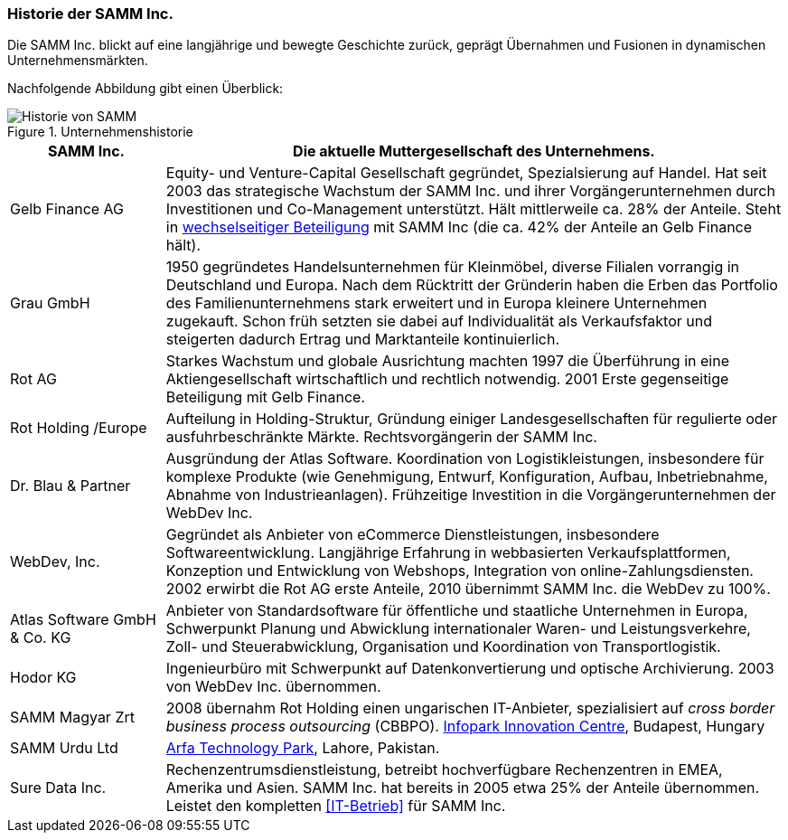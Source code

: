 ifndef::imagesdir[:imagesdir: images]

=== Historie der SAMM Inc.
Die SAMM Inc. blickt auf eine langjährige und bewegte Geschichte zurück, geprägt
Übernahmen und Fusionen in dynamischen Unternehmensmärkten. 


Nachfolgende Abbildung gibt einen Überblick:

[[figure-business-history]]
image::00-samm-business-history.jpg["Historie von SAMM", title="Unternehmenshistorie"]

[cols="1,4", options="", ]
|===
| SAMM Inc.| Die aktuelle Muttergesellschaft des Unternehmens.

| Gelb Finance AG| Equity- und Venture-Capital Gesellschaft
  gegründet, Spezialsierung auf Handel. Hat seit 2003 das strategische
  Wachstum der SAMM Inc. und ihrer Vorgängerunternehmen durch Investitionen
  und Co-Management unterstützt. Hält mittlerweile ca. 28% der Anteile.
  Steht in http://www.wirtschaftslexikon24.com/d/wechselseitig-beteiligte-unternehmen/wechselseitig-beteiligte-unternehmen.htm[wechselseitiger Beteiligung] mit SAMM Inc (die ca. 42% der Anteile an Gelb Finance hält).


| Grau GmbH | 1950 gegründetes Handelsunternehmen für Kleinmöbel, diverse Filialen vorrangig in Deutschland und Europa. 
Nach dem Rücktritt der Gründerin haben die Erben das Portfolio des Familienunternehmens stark erweitert und in Europa kleinere Unternehmen zugekauft.
Schon früh setzten sie dabei auf Individualität als Verkaufsfaktor und steigerten
dadurch Ertrag und Marktanteile kontinuierlich.

| Rot AG | Starkes Wachstum und globale Ausrichtung machten 1997 die Überführung
in eine Aktiengesellschaft wirtschaftlich und rechtlich notwendig. 
2001 Erste gegenseitige Beteiligung mit Gelb Finance. 

| Rot Holding /Europe| Aufteilung in Holding-Struktur, Gründung einiger Landesgesellschaften für regulierte oder ausfuhrbeschränkte Märkte.
Rechtsvorgängerin der SAMM Inc.

| Dr. Blau & Partner| Ausgründung der Atlas Software. Koordination von
Logistikleistungen, insbesondere für komplexe Produkte (wie Genehmigung, Entwurf, Konfiguration, Aufbau, Inbetriebnahme, Abnahme von Industrieanlagen). Frühzeitige Investition in die Vorgängerunternehmen der WebDev Inc.

| WebDev, Inc.| Gegründet als Anbieter von eCommerce Dienstleistungen, insbesondere Softwareentwicklung. 
Langjährige Erfahrung in webbasierten Verkaufsplattformen, 
Konzeption und Entwicklung von Webshops, Integration von online-Zahlungsdiensten.
2002 erwirbt die Rot AG erste Anteile, 2010 übernimmt SAMM Inc. die WebDev zu
100%.

| Atlas Software GmbH & Co. KG | Anbieter von Standardsoftware für öffentliche und staatliche Unternehmen in Europa, Schwerpunkt Planung und Abwicklung internationaler Waren- und Leistungsverkehre, Zoll- und Steuerabwicklung, Organisation und Koordination von Transportlogistik.
| Hodor KG | Ingenieurbüro mit Schwerpunkt auf Datenkonvertierung und optische
Archivierung. 2003 von WebDev Inc. übernommen.

| SAMM Magyar Zrt| 2008 übernahm Rot Holding einen ungarischen IT-Anbieter,
spezialisiert auf _cross border business process outsourcing_ (CBBPO).
http://www.infopark.hu[Infopark Innovation Centre], Budapest, Hungary

| SAMM Urdu Ltd| http://www.pitb.gov.pk/ASTP[Arfa Technology Park], Lahore, Pakistan.

| [[Sure_Data_Inc]] Sure Data Inc. | Rechenzentrumsdienstleistung, betreibt hochverfügbare Rechenzentren in EMEA, Amerika und Asien. SAMM Inc. hat bereits in 2005 etwa 25% der Anteile übernommen. Leistet den kompletten <<IT-Betrieb>> für SAMM Inc.

|===

